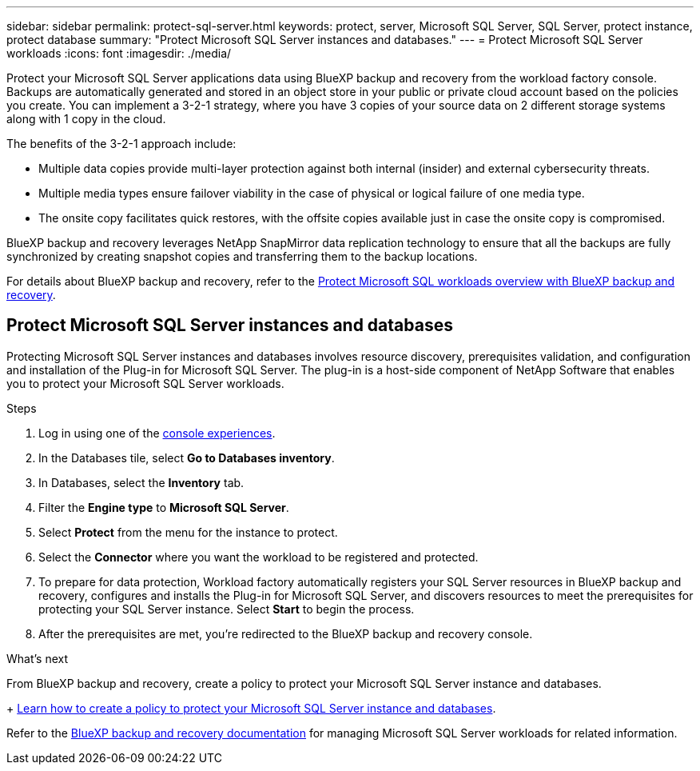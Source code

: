 ---
sidebar: sidebar
permalink: protect-sql-server.html
keywords: protect, server, Microsoft SQL Server, SQL Server, protect instance, protect database
summary: "Protect Microsoft SQL Server instances and databases."
---
= Protect Microsoft SQL Server workloads
:icons: font
:imagesdir: ./media/

[.lead]
Protect your Microsoft SQL Server applications data using BlueXP backup and recovery from the workload factory console. Backups are automatically generated and stored in an object store in your public or private cloud account based on the policies you create. You can implement a 3-2-1 strategy, where you have 3 copies of your source data on 2 different storage systems along with 1 copy in the cloud.

The benefits of the 3-2-1 approach include:

* Multiple data copies provide multi-layer protection against both internal (insider) and external cybersecurity threats.
* Multiple media types ensure failover viability in the case of physical or logical failure of one media type.
* The onsite copy facilitates quick restores, with the offsite copies available just in case the onsite copy is compromised.

BlueXP backup and recovery leverages NetApp SnapMirror data replication technology to ensure that all the backups are fully synchronized by creating snapshot copies and transferring them to the backup locations.

For details about BlueXP backup and recovery, refer to the link:https://docs.netapp.com/us-en/bluexp-backup-recovery/br-use-mssql-protect-overview.html[Protect Microsoft SQL workloads overview with BlueXP backup and recovery^].

== Protect Microsoft SQL Server instances and databases
Protecting Microsoft SQL Server instances and databases involves resource discovery, prerequisites validation, and configuration and installation of the Plug-in for Microsoft SQL Server. The plug-in is a host-side component of NetApp Software that enables you to protect your Microsoft SQL Server workloads.

.Steps
. Log in using one of the link:https://docs.netapp.com/us-en/workload-setup-admin/console-experiences.html[console experiences^].
. In the Databases tile, select *Go to Databases inventory*.
. In Databases, select the *Inventory* tab. 
. Filter the *Engine type* to *Microsoft SQL Server*.
. Select *Protect* from the menu for the instance to protect.
. Select the *Connector* where you want the workload to be registered and protected.
. To prepare for data protection, Workload factory automatically registers your SQL Server resources in BlueXP backup and recovery, configures and installs the Plug-in for Microsoft SQL Server, and discovers resources to meet the prerequisites for protecting your SQL Server instance. Select *Start* to begin the process.
. After the prerequisites are met, you're redirected to the BlueXP backup and recovery console.

.What's next
From BlueXP backup and recovery, create a policy to protect your Microsoft SQL Server instance and databases.
+
link:https://docs.netapp.com/us-en/bluexp-backup-recovery/br-use-policies-create.html[Learn how to create a policy to protect your Microsoft SQL Server instance and databases^].

Refer to the link:https://docs.netapp.com/us-en/bluexp-backup-recovery/br-use-mssql-protect-overview.html[BlueXP backup and recovery documentation^] for managing Microsoft SQL Server workloads for related information. 